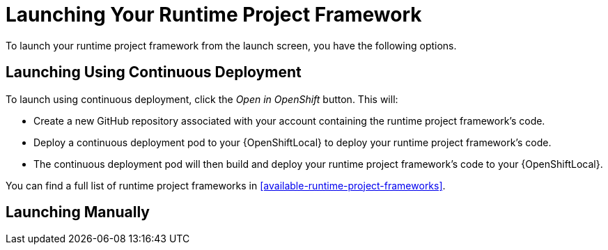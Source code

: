[[launcher-launch-runtime-project-framework]]
= Launching Your Runtime Project Framework

To launch your runtime project framework from the launch screen, you have the following options.

== Launching Using Continuous Deployment

To launch using continuous deployment, click the _Open in OpenShift_ button. This will:

* Create a new GitHub repository associated with your account containing the runtime project framework's code.
* Deploy a continuous deployment pod to your {OpenShiftLocal} to deploy your runtime project framework's code.
* The continuous deployment pod will then build and deploy your runtime project framework's code to your {OpenShiftLocal}.
 
You can find a full list of runtime project frameworks in xref:available-runtime-project-frameworks[].

== Launching Manually
